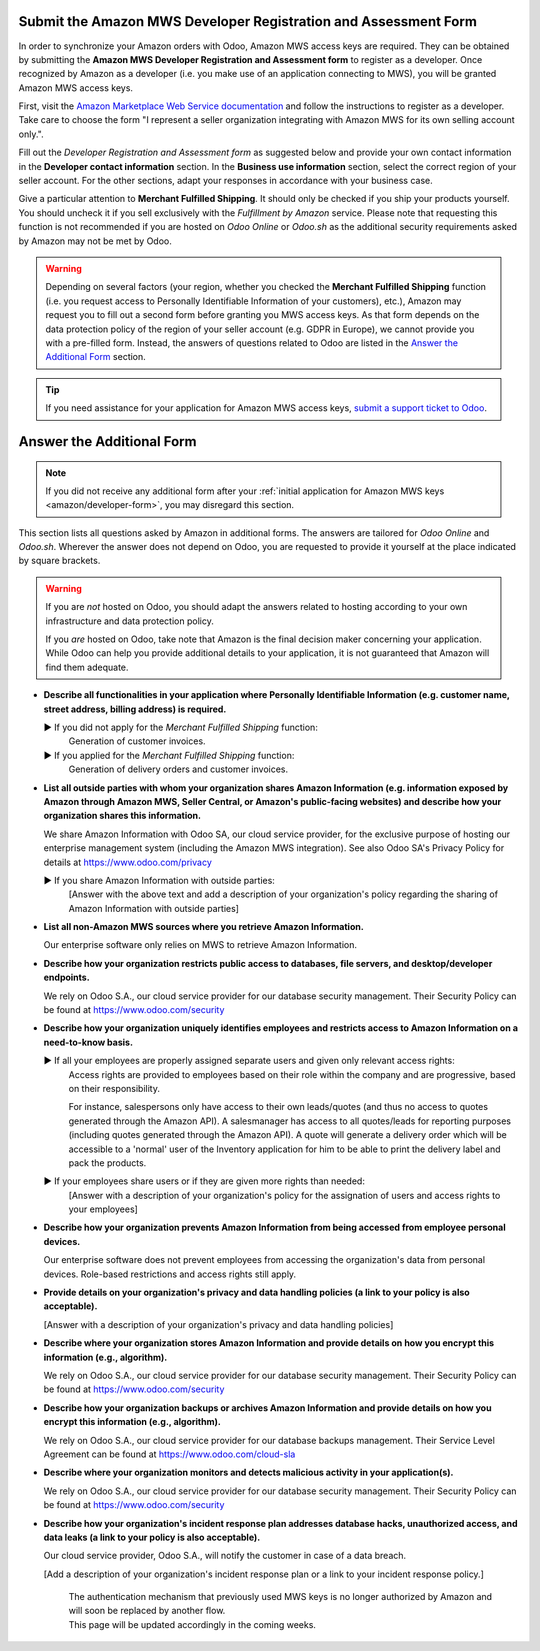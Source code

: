 Submit the Amazon MWS Developer Registration and Assessment Form
================================================================

In order to synchronize your Amazon orders with Odoo, Amazon MWS access keys are required.
They can be obtained by submitting the **Amazon MWS Developer Registration and Assessment form** to
register as a developer. Once recognized by Amazon as a developer (i.e. you make use of an
application connecting to MWS), you will be granted Amazon MWS access keys.

First, visit the `Amazon Marketplace Web Service documentation
<http://docs.developer.amazonservices.com/en_US/dev_guide/DG_Registering.html>`_ and follow the
instructions to register as a developer. Take care to choose the form "I represent a seller
organization integrating with Amazon MWS for its own selling account only.".

Fill out the *Developer Registration and Assessment form* as suggested below and provide your own
contact information in the **Developer contact information** section. In the **Business use
information** section, select the correct region of your seller account. For the other sections,
adapt your responses in accordance with your business case.

Give a particular attention to **Merchant Fulfilled Shipping**. It should only be checked if you
ship your products yourself. You should uncheck it if you sell exclusively with the *Fulfillment by
Amazon* service. Please note that requesting this function is not recommended if you are hosted on
*Odoo Online* or *Odoo.sh* as the additional security requirements asked by Amazon may not be met by
Odoo.

.. warning::
   Depending on several factors (your region, whether you checked the **Merchant Fulfilled
   Shipping** function (i.e. you request access to Personally Identifiable Information of your
   customers), etc.), Amazon may request you to fill out a second form before granting you MWS
   access keys. As that form depends on the data protection policy of the region of your seller
   account (e.g. GDPR in Europe), we cannot provide you with a pre-filled form. Instead, the answers
   of questions related to Odoo are listed in the `Answer the Additional Form`_ section.

.. tip::
   If you need assistance for your application for Amazon MWS access keys, `submit a support ticket
   to Odoo <https://www.odoo.com/help>`_.

.. image:: media/dev_form.png

Answer the Additional Form
==========================

.. note::
   If you did not receive any additional form after your :ref:`initial application for Amazon MWS
   keys <amazon/developer-form>`, you may disregard this section.

This section lists all questions asked by Amazon in additional forms. The answers are tailored for
*Odoo Online* and *Odoo.sh*. Wherever the answer does not depend on Odoo, you are requested to
provide it yourself at the place indicated by square brackets.

.. warning::
   If you are *not* hosted on Odoo, you should adapt the answers related to hosting according to
   your own infrastructure and data protection policy.

   If you *are* hosted on Odoo, take note that Amazon is the final decision maker concerning your
   application. While Odoo can help you provide additional details to your application, it is not
   guaranteed that Amazon will find them adequate.

- **Describe all functionalities in your application where Personally Identifiable Information (e.g.
  customer name, street address, billing address) is required.**

  ► If you did not apply for the *Merchant Fulfilled Shipping* function:
    Generation of customer invoices.

  ► If you applied for the *Merchant Fulfilled Shipping* function:
    Generation of delivery orders and customer invoices.

- **List all outside parties with whom your organization shares Amazon Information (e.g. information
  exposed by Amazon through Amazon MWS, Seller Central, or Amazon's public-facing websites) and
  describe how your organization shares this information.**

  We share Amazon Information with Odoo SA, our cloud service provider, for the exclusive purpose of
  hosting our enterprise management system (including the Amazon MWS integration). See also
  Odoo SA's Privacy Policy for details at https://www.odoo.com/privacy

  ► If you share Amazon Information with outside parties:
    [Answer with the above text and add a description of your organization's policy regarding the
    sharing of Amazon Information with outside parties]

- **List all non-Amazon MWS sources where you retrieve Amazon Information.**

  Our enterprise software only relies on MWS to retrieve Amazon Information.

- **Describe how your organization restricts public access to databases, file servers, and
  desktop/developer endpoints.**

  We rely on Odoo S.A., our cloud service provider for our database security management. Their
  Security Policy can be found at https://www.odoo.com/security

- **Describe how your organization uniquely identifies employees and restricts access to Amazon
  Information on a need-to-know basis.**

  ► If all your employees are properly assigned separate users and given only relevant access rights:
    Access rights are provided to employees based on their role within the company and are
    progressive, based on their responsibility.

    For instance, salespersons only have access to their own leads/quotes (and thus no access to
    quotes generated through the Amazon API). A salesmanager has access to all quotes/leads for
    reporting purposes (including quotes generated through the Amazon API). A quote will generate a
    delivery order which will be accessible to a 'normal' user of the Inventory application for him
    to be able to print the delivery label and pack the products.

  ► If your employees share users or if they are given more rights than needed:
    [Answer with a description of your organization's policy for the assignation of users and access
    rights to your employees]

- **Describe how your organization prevents Amazon Information from being accessed from employee
  personal devices.**

  Our enterprise software does not prevent employees from accessing the organization's data from
  personal devices. Role-based restrictions and access rights still apply.

- **Provide details on your organization's privacy and data handling policies (a link to your policy
  is also acceptable).**

  [Answer with a description of your organization's privacy and data handling policies]

- **Describe where your organization stores Amazon Information and provide details on how you
  encrypt this information (e.g., algorithm).**

  We rely on Odoo S.A., our cloud service provider for our database security management. Their
  Security Policy can be found at https://www.odoo.com/security

- **Describe how your organization backups or archives Amazon Information and provide details on how
  you encrypt this information (e.g., algorithm).**

  We rely on Odoo S.A., our cloud service provider for our database backups management. Their
  Service Level Agreement can be found at https://www.odoo.com/cloud-sla

- **Describe where your organization monitors and detects malicious activity in your
  application(s).**

  We rely on Odoo S.A., our cloud service provider for our database security management. Their
  Security Policy can be found at https://www.odoo.com/security

- **Describe how your organization's incident response plan addresses database hacks, unauthorized
  access, and data leaks (a link to your policy is also acceptable).**

  Our cloud service provider, Odoo S.A., will notify the customer in case of a data breach.

  [Add a description of your organization's incident response plan or a link to your incident
  response policy.]
   | The authentication mechanism that previously used MWS keys is no longer authorized by Amazon
     and will soon be replaced by another flow.
   | This page will be updated accordingly in the coming weeks.
